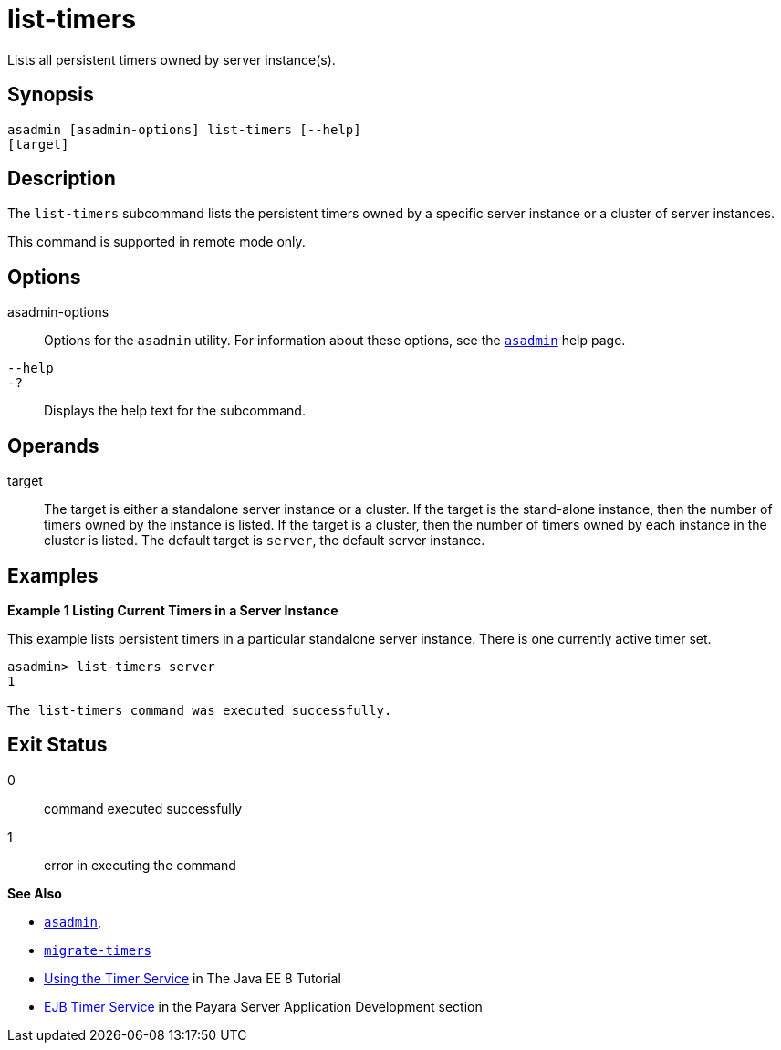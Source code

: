 [[list-timers]]
= list-timers

Lists all persistent timers owned by server instance(s).

[[synopsis]]
== Synopsis

[source,shell]
----
asadmin [asadmin-options] list-timers [--help] 
[target]
----

[[description]]
== Description

The `list-timers` subcommand lists the persistent timers owned by a specific server instance or a cluster of server instances.

This command is supported in remote mode only.

[[options]]
== Options

asadmin-options::
  Options for the `asadmin` utility. For information about these options, see the xref:Technical Documentation/Payara Server Documentation/Command Reference/asadmin.adoc#asadmin-1m[`asadmin`] help page.
`--help`::
`-?`::
  Displays the help text for the subcommand.

[[operands]]
== Operands

target::
  The target is either a standalone server instance or a cluster. If the target is the stand-alone instance, then the number of timers owned by
  the instance is listed. If the target is a cluster, then the number of timers owned by each instance in the cluster is listed. The default
  target is `server`, the default server instance.

[[examples]]
== Examples

*Example 1 Listing Current Timers in a Server Instance*

This example lists persistent timers in a particular standalone server instance. There is one currently active timer set.

[source,shell]
----
asadmin> list-timers server
1

The list-timers command was executed successfully.
----

[[exit-status]]
== Exit Status

0::
  command executed successfully
1::
  error in executing the command

*See Also*

* xref:Technical Documentation/Payara Server Documentation/Command Reference/asadmin#asadmin-1m[`asadmin`],
* xref:Technical Documentation/Payara Server Documentation/Command Reference/migrate-timers#migrate-timers[`migrate-timers`]
* https://jakarta.ee/specifications/platform/8/apidocs/javax/ejb/timerservice[Using the Timer Service] in The Java EE 8 Tutorial
* xref:ROOT:Technical Documentation/Application Development/ejb.adoc#ejb-timer-service[EJB Timer Service] in the Payara Server Application Development section


